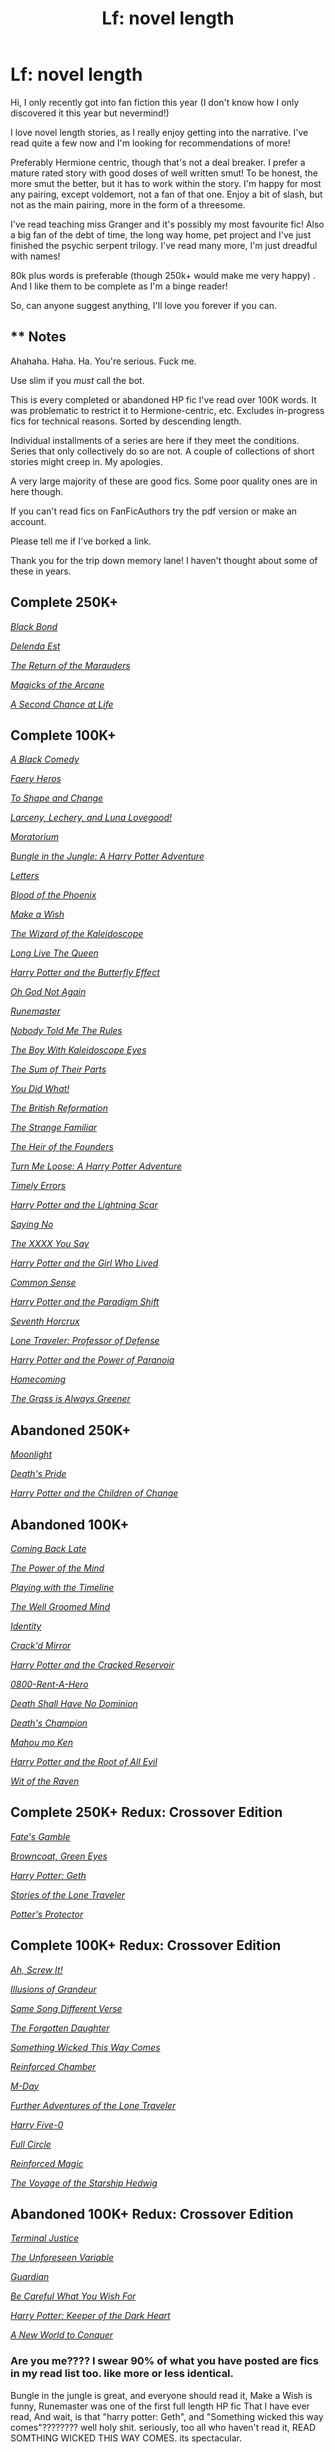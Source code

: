 #+TITLE: Lf: novel length

* Lf: novel length
:PROPERTIES:
:Author: cyliestitch
:Score: 24
:DateUnix: 1510083644.0
:DateShort: 2017-Nov-07
:FlairText: Request
:END:
Hi, I only recently got into fan fiction this year (I don't know how I only discovered it this year but nevermind!)

I love novel length stories, as I really enjoy getting into the narrative. I've read quite a few now and I'm looking for recommendations of more!

Preferably Hermione centric, though that's not a deal breaker. I prefer a mature rated story with good doses of well written smut! To be honest, the more smut the better, but it has to work within the story. I'm happy for most any pairing, except voldemort, not a fan of that one. Enjoy a bit of slash, but not as the main pairing, more in the form of a threesome.

I've read teaching miss Granger and it's possibly my most favourite fic! Also a big fan of the debt of time, the long way home, pet project and I've just finished the psychic serpent trilogy. I've read many more, I'm just dreadful with names!

80k plus words is preferable (though 250k+ would make me very happy) . And I like them to be complete as I'm a binge reader!

So, can anyone suggest anything, I'll love you forever if you can.


** ** Notes
   :PROPERTIES:
   :CUSTOM_ID: notes
   :END:
Ahahaha. Haha. Ha. You're serious. Fuck me.

Use slim if you /must/ call the bot.

This is every completed or abandoned HP fic I've read over 100K words. It was problematic to restrict it to Hermione-centric, etc. Excludes in-progress fics for technical reasons. Sorted by descending length.

Individual installments of a series are here if they meet the conditions. Series that only collectively do so are not. A couple of collections of short stories might creep in. My apologies.

A very large majority of these are good fics. Some poor quality ones are in here though.

If you can't read fics on FanFicAuthors try the pdf version or make an account.

Please tell me if I've borked a link.

Thank you for the trip down memory lane! I haven't thought about some of these in years.

** Complete 250K+
   :PROPERTIES:
   :CUSTOM_ID: complete-250k
   :END:
[[https://www.fanfiction.net/s/9322278/1/Black-Bond][/Black Bond/]]

[[https://www.fanfiction.net/s/5511855/1/Delenda-Est][/Delenda Est/]]

[[https://www.fanfiction.net/s/5856625/1/The-Return-of-the-Marauders][/The Return of the Marauders/]]

[[https://www.fanfiction.net/s/8303194/1/Magicks-of-the-Arcane][/Magicks of the Arcane/]]

[[https://www.fanfiction.net/s/2488754/1/A-Second-Chance-at-Life][/A Second Chance at Life/]]

** Complete 100K+
   :PROPERTIES:
   :CUSTOM_ID: complete-100k
   :END:
[[https://www.fanfiction.net/s/3401052/1/A-Black-Comedy][/A Black Comedy/]]

[[https://www.fanfiction.net/s/8233288/1/Faery-Heroes][/Faery Heros/]]

[[https://www.fanfiction.net/s/6413108/1/To-Shape-and-Change][/To Shape and Change/]]

[[https://www.fanfiction.net/s/3695087/1/Larceny-Lechery-and-Luna-Lovegood][/Larceny, Lechery, and Luna Lovegood!/]]

[[https://www.fanfiction.net/s/9486886/1/Moratorium][/Moratorium/]]

[[https://www.fanfiction.net/s/2889350/1/Bungle-in-the-Jungle-A-Harry-Potter-Adventure][/Bungle in the Jungle: A Harry Potter Adventure/]]

[[https://www.fanfiction.net/s/6535391/1/Letters][/Letters/]]

[[https://www.fanfiction.net/s/4776013/1/Blood-of-the-Phoenix][/Blood of the Phoenix/]]

[[https://www.fanfiction.net/s/2318355/1/Make-A-Wish][/Make a Wish/]]

[[https://www.fanfiction.net/s/6995114/1/The-Wizard-of-the-Kaleidoscope][/The Wizard of the Kaleidoscope/]]

[[https://www.fanfiction.net/s/11500936/1/Long-Live-The-Queen][/Long Live The Queen/]]

[[https://www.fanfiction.net/s/9065880/1/Harry-Potter-and-the-Butterfly-Effect][/Harry Potter and the Butterfly Effect/]]

[[https://www.fanfiction.net/s/4536005/1/Oh-God-Not-Again][/Oh God Not Again/]]

[[https://www.fanfiction.net/s/5077573/1/RuneMaster][/Runemaster/]]

[[https://www.fanfiction.net/s/10851278/1/Nobody-told-Me-the-rules][/Nobody Told Me The Rules/]]

[[https://archiveofourown.org/works/4830584/chapters/11063657][/The Boy With Kaleidoscope Eyes/]]

[[https://www.fanfiction.net/s/11858167/1/The-Sum-of-Their-Parts][/The Sum of Their Parts/]]

[[https://www.fanfiction.net/s/2630300/1/You-Did-What][/You Did What!/]]

[[https://www.fanfiction.net/s/9977668/1/The-British-Reformation][/The British Reformation/]]

[[https://archiveofourown.org/works/7117645/chapters/16167412][/The Strange Familiar/]]

[[https://www.fanfiction.net/s/3326638/1/The-Heir-of-the-Founders][/The Heir of the Founders/]]

[[https://www.fanfiction.net/s/3759007/1/Turn-Me-Loose-A-Harry-Potter-Adventure][/Turn Me Loose: A Harry Potter Adventure/]]

[[https://www.fanfiction.net/s/4198643/1/Timely-Errors][/Timely Errors/]]

[[https://www.fanfiction.net/s/10349675/1/Harry-Potter-and-the-Lightning-Scar][/Harry Potter and the Lightning Scar/]]

[[https://www.fanfiction.net/s/7274734/1/Saying-No][/Saying No/]]

[[https://www.fanfiction.net/s/12264641/1/The-XXXX-You-Say][/The XXXX You Say/]]

[[https://www.fanfiction.net/s/4040192/1/Harry-Potter-and-the-Girl-Who-Lived][/Harry Potter and the Girl Who Lived/]]

[[https://www.fanfiction.net/s/4019373/1/Common-Sense][/Common Sense/]]

[[https://kinsfire.fanficauthors.net/Harry_Potter_and_the_Paradigm_Shift/index/][/Harry Potter and the Paradigm Shift/]]

[[https://www.fanfiction.net/s/10677106/1/Seventh-Horcrux][/Seventh Horcrux/]]

[[https://www.fanfiction.net/s/12184104/1/Lone-Traveler-Professor-of-Defense][/Lone Traveler: Professor of Defense/]]

[[https://www.fanfiction.net/s/8257400/1/Harry-Potter-and-the-Power-of-Paranoia][/Harry Potter and the Power of Paranoia/]]

[[https://www.fanfiction.net/s/11054843/1/Homecoming][/Homecoming/]]

[[https://www.fanfiction.net/s/4334542/1/The-Grass-Is-Always-Greener][/The Grass is Always Greener/]]

** Abandoned 250K+
   :PROPERTIES:
   :CUSTOM_ID: abandoned-250k
   :END:
[[https://www.harrypotterfanfiction.com/viewstory.php?psid=225075][/Moonlight/]]

[[https://www.fanfiction.net/s/4321881/1/Death-s-Pride][/Death's Pride/]]

[[https://www.fanfiction.net/s/6764665/1/Harry-Potter-and-the-Children-of-Change][/Harry Potter and the Children of Change/]]

** Abandoned 100K+
   :PROPERTIES:
   :CUSTOM_ID: abandoned-100k
   :END:
[[https://www.fanfiction.net/s/6471922/1/Coming-Back-Late][/Coming Back Late/]]

[[https://www.fanfiction.net/s/8253087/1/The-Power-of-the-Mind][/The Power of the Mind/]]

[[https://www.fanfiction.net/s/6882094/1/Playing-with-the-timeline][/Playing with the Timeline/]]

[[https://www.fanfiction.net/s/8163784/1/The-Well-Groomed-Mind][/The Well Groomed Mind/]]

[[https://www.fanfiction.net/s/2482703/1/Identity][/Identity/]]

[[https://www.fanfiction.net/s/4045539/1/Crack-d-Mirror][/Crack'd Mirror/]]

[[https://musings-of-apathy.fanficauthors.net/Harry_Potter_and_the_Cracked_Reservoir/index/][/Harry Potter and the Cracked Reservoir/]]

[[https://www.fanfiction.net/s/11160991/1/0800-Rent-A-Hero][/0800-Rent-A-Hero/]]

[[https://www.fanfiction.net/s/7060807/1/Death-Shall-Have-No-Dominion][/Death Shall Have No Dominion/]]

[[https://www.fanfiction.net/s/10770702/1/Death-s-Champion][/Death's Champion/]]

[[https://www.fanfiction.net/s/3441687/1/Mahou-mo-Ken][/Mahou mo Ken/]]

[[https://www.fanfiction.net/s/5563863/1/Harry-Potter-and-the-Root-of-all-Evil][/Harry Potter and the Root of All Evil/]]

[[https://www.fanfiction.net/s/2740505/1/Wit-of-the-Raven][/Wit of the Raven/]]

** Complete 250K+ Redux: Crossover Edition
   :PROPERTIES:
   :CUSTOM_ID: complete-250k-redux-crossover-edition
   :END:
[[https://www.fanfiction.net/s/9586702/1/Fate-s-Gamble][/Fate's Gamble/]]

[[https://www.fanfiction.net/s/2857962/1/Browncoat-Green-Eyes][/Browncoat, Green Eyes/]]

[[https://www.fanfiction.net/s/10784770/1/Harry-Potter-Geth][/Harry Potter: Geth/]]

[[https://www.fanfiction.net/s/5751435/1/Stories-of-the-Lone-Traveler][/Stories of the Lone Traveler/]]

[[https://www.fanfiction.net/s/7665632/1/Potter-s-Protector][/Potter's Protector/]]

** Complete 100K+ Redux: Crossover Edition
   :PROPERTIES:
   :CUSTOM_ID: complete-100k-redux-crossover-edition
   :END:
[[https://www.fanfiction.net/s/12125771/1/Ah-Screw-It][/Ah, Screw It!/]]

[[https://www.fanfiction.net/s/8957424/1/Illusions-of-Grandeur][/Illusions of Grandeur/]]

[[https://www.fanfiction.net/s/12397161/1/Same-Song-Different-Verse][/Same Song Different Verse/]]

[[https://www.fanfiction.net/s/8345417/1/The-Forgotten-Daughter][/The Forgotten Daughter/]]

[[https://www.fanfiction.net/s/5501817/1/Something-Wicked-This-Way-Comes][/Something Wicked This Way Comes/]]

[[https://www.fanfiction.net/s/10242368/1/Reinforced-Chamber][/Reinforced Chamber/]]

[[https://www.fanfiction.net/s/8804823/1/M-Day][/M-Day/]]

[[https://www.fanfiction.net/s/12049856/1/Further-Adventures-of-the-Lone-Traveler][/Further Adventures of the Lone Traveler/]]

[[https://www.fanfiction.net/s/10836553/1/Harry-Five-0][/Harry Five-0/]]

[[https://www.fanfiction.net/s/12022968/1/Full-Circle][/Full Circle/]]

[[https://www.fanfiction.net/s/10181533/1/Reinforced-Magic][/Reinforced Magic/]]

[[https://www.fanfiction.net/s/7135971/1/The-Voyage-of-the-Starship-Hedwig][/The Voyage of the Starship Hedwig/]]

** Abandoned 100K+ Redux: Crossover Edition
   :PROPERTIES:
   :CUSTOM_ID: abandoned-100k-redux-crossover-edition
   :END:
[[http://fictionhunt.com/read/7563137/1][/Terminal Justice/]]

[[https://www.fanfiction.net/s/9317009/1/The-Unforeseen-Variable][/The Unforeseen Variable/]]

[[https://www.fanfiction.net/s/3789820/1/Guardian][/Guardian/]]

[[http://www.hpfanficarchive.com/stories/viewstory.php?sid=1197][/Be Careful What You Wish For/]]

[[https://www.fanfiction.net/s/2618118/1/Harry-Potter-Keeper-of-the-Dark-Heart][/Harry Potter: Keeper of the Dark Heart/]]

[[https://forums.spacebattles.com/threads/a-new-world-to-conquer-hp-got.402787/][/A New World to Conquer/]]
:PROPERTIES:
:Author: 295Kelvin
:Score: 16
:DateUnix: 1510109544.0
:DateShort: 2017-Nov-08
:END:

*** Are you me???? I swear 90% of what you have posted are fics in my read list too. like more or less identical.

Bungle in the jungle is great, and everyone should read it, Make a Wish is funny, Runemaster was one of the first full length HP fic That I have ever read, And wait, is that "harry potter: Geth", and "Something wicked this way comes"???????? well holy shit. seriously, too all who haven't read it, READ SOMTHING WICKED THIS WAY COMES. its spectacular.

To add to this list, I recommend [[https://www.fanfiction.net/s/7613196/1/The-Pureblood-Pretense][Murky's pureblood pretense]]
:PROPERTIES:
:Author: DontLoseYourWay223
:Score: 5
:DateUnix: 1510111995.0
:DateShort: 2017-Nov-08
:END:

**** I mostly sort by favorites or go through the favorites of an author. That could probably account for most of this list. The rest I'd find rec'd here. I think it's just a consequence of reading fanfiction for so long.

Seconding SWTWC. The only part I didn't like was the horror arc, but I don't like horror at all. This fic also single-handedly convinced me to buy Disgaea.
:PROPERTIES:
:Author: 295Kelvin
:Score: 2
:DateUnix: 1510113841.0
:DateShort: 2017-Nov-08
:END:


*** Well groomed mind is not abandoned, it has received two updates in the last month.
:PROPERTIES:
:Author: Darkenmal
:Score: 2
:DateUnix: 1510123142.0
:DateShort: 2017-Nov-08
:END:


*** Nice list! This is one of those things that reminds me that despite the huge amount of fanfiction I've read and my insane reading speed, I haven't even gotten close to finishing all the interesting stuff.
:PROPERTIES:
:Author: SnowingSilently
:Score: 2
:DateUnix: 1510127360.0
:DateShort: 2017-Nov-08
:END:


*** You utter legend. Thank you. I look forward to working my way through these
:PROPERTIES:
:Author: cyliestitch
:Score: 2
:DateUnix: 1510140119.0
:DateShort: 2017-Nov-08
:END:


** Linkffn(8581093)

Linkffn(11910994)

Linkffn(8311387)
:PROPERTIES:
:Author: openthekey
:Score: 3
:DateUnix: 1510090436.0
:DateShort: 2017-Nov-08
:END:

*** [[http://www.fanfiction.net/s/8581093/1/][*/One Hundred and Sixty Nine/*]] by [[https://www.fanfiction.net/u/4216998/Mrs-J-s-Soup][/Mrs J's Soup/]]

#+begin_quote
  It was no accident. She was Hermione Granger - as if she'd do anything this insane without the proper research and reference charts. Arriving on the 14th of May 1981, She had given herself 169 days. An ample amount of time to commit murder if one had a strict schedule, the correct notes and the help of one possibly reluctant, estranged heir. **2015 Fanatic Fanfics Awards Nominee**
#+end_quote

^{/Site/: [[http://www.fanfiction.net/][fanfiction.net]] *|* /Category/: Harry Potter *|* /Rated/: Fiction T *|* /Chapters/: 57 *|* /Words/: 317,360 *|* /Reviews/: 1,680 *|* /Favs/: 2,706 *|* /Follows/: 986 *|* /Updated/: 4/4/2015 *|* /Published/: 10/4/2012 *|* /Status/: Complete *|* /id/: 8581093 *|* /Language/: English *|* /Genre/: Adventure/Romance *|* /Characters/: Hermione G., Sirius B., Remus L. *|* /Download/: [[http://www.ff2ebook.com/old/ffn-bot/index.php?id=8581093&source=ff&filetype=epub][EPUB]] or [[http://www.ff2ebook.com/old/ffn-bot/index.php?id=8581093&source=ff&filetype=mobi][MOBI]]}

--------------

[[http://www.fanfiction.net/s/8311387/1/][*/Roundabout Destiny/*]] by [[https://www.fanfiction.net/u/2764183/MaryRoyale][/MaryRoyale/]]

#+begin_quote
  Hermione's destiny is altered by the Powers that Be. She is cast back to the Marauder's Era where she is Hermione Potter, the pureblood fraternal twin sister of James Potter. She retains Hermione Granger's memories, and is determined to change her brother's fate for the better. Obviously AU. Starts in their 1st year. M for language, minor violence, etc.
#+end_quote

^{/Site/: [[http://www.fanfiction.net/][fanfiction.net]] *|* /Category/: Harry Potter *|* /Rated/: Fiction M *|* /Chapters/: 29 *|* /Words/: 169,487 *|* /Reviews/: 2,129 *|* /Favs/: 7,014 *|* /Follows/: 2,202 *|* /Updated/: 12/3/2014 *|* /Published/: 7/11/2012 *|* /Status/: Complete *|* /id/: 8311387 *|* /Language/: English *|* /Genre/: Romance/Adventure *|* /Characters/: Hermione G., Sirius B. *|* /Download/: [[http://www.ff2ebook.com/old/ffn-bot/index.php?id=8311387&source=ff&filetype=epub][EPUB]] or [[http://www.ff2ebook.com/old/ffn-bot/index.php?id=8311387&source=ff&filetype=mobi][MOBI]]}

--------------

[[http://www.fanfiction.net/s/11910994/1/][*/Divided and Entwined/*]] by [[https://www.fanfiction.net/u/2548648/Starfox5][/Starfox5/]]

#+begin_quote
  AU. Fudge doesn't try to ignore Voldemort's return at the end of the 4th Year. Instead, influenced by Malfoy, he tries to appease the Dark Lord. Many think that the rights of the muggleborns are a small price to pay to avoid a bloody war. Hermione Granger and the other muggleborns disagree. Vehemently.
#+end_quote

^{/Site/: [[http://www.fanfiction.net/][fanfiction.net]] *|* /Category/: Harry Potter *|* /Rated/: Fiction M *|* /Chapters/: 67 *|* /Words/: 643,209 *|* /Reviews/: 1,724 *|* /Favs/: 1,048 *|* /Follows/: 1,235 *|* /Updated/: 7/29 *|* /Published/: 4/23/2016 *|* /Status/: Complete *|* /id/: 11910994 *|* /Language/: English *|* /Genre/: Adventure *|* /Characters/: <Ron W., Hermione G.> Harry P., Albus D. *|* /Download/: [[http://www.ff2ebook.com/old/ffn-bot/index.php?id=11910994&source=ff&filetype=epub][EPUB]] or [[http://www.ff2ebook.com/old/ffn-bot/index.php?id=11910994&source=ff&filetype=mobi][MOBI]]}

--------------

*FanfictionBot*^{1.4.0} *|* [[[https://github.com/tusing/reddit-ffn-bot/wiki/Usage][Usage]]] | [[[https://github.com/tusing/reddit-ffn-bot/wiki/Changelog][Changelog]]] | [[[https://github.com/tusing/reddit-ffn-bot/issues/][Issues]]] | [[[https://github.com/tusing/reddit-ffn-bot/][GitHub]]] | [[[https://www.reddit.com/message/compose?to=tusing][Contact]]]

^{/New in this version: Slim recommendations using/ ffnbot!slim! /Thread recommendations using/ linksub(thread_id)!}
:PROPERTIES:
:Author: FanfictionBot
:Score: 1
:DateUnix: 1510090448.0
:DateShort: 2017-Nov-08
:END:


*** Thank you. I've read roundabout destiny, but the other 2 look interesting! Shall save those
:PROPERTIES:
:Author: cyliestitch
:Score: 1
:DateUnix: 1510090847.0
:DateShort: 2017-Nov-08
:END:


** Linkffn(The Arithmancer; Lady Archimedes; Accidental Animagus; Animagus at War; The Ilvermorny Champion; A Marauders Plan; The Thorny Rose; Thorny Rose 2: A Bustle in Your Hedgerow; Thorny Rose 3: A Spring Clean for the May Queen)
:PROPERTIES:
:Author: Jahoan
:Score: 3
:DateUnix: 1510121477.0
:DateShort: 2017-Nov-08
:END:

*** [[http://www.fanfiction.net/s/9969456/1/][*/The Thorny Rose 2: A Bustle In Your Hedgerow/*]] by [[https://www.fanfiction.net/u/4577618/Brennus][/Brennus/]]

#+begin_quote
  Sequel to (amazingly) The Thorny Rose. The Triwizard Tournament is over and Harry and Ginny are together. What has Ginny got planned for her new boyfriend next?
#+end_quote

^{/Site/: [[http://www.fanfiction.net/][fanfiction.net]] *|* /Category/: Harry Potter *|* /Rated/: Fiction T *|* /Chapters/: 14 *|* /Words/: 111,701 *|* /Reviews/: 476 *|* /Favs/: 816 *|* /Follows/: 505 *|* /Updated/: 4/22/2014 *|* /Published/: 12/29/2013 *|* /Status/: Complete *|* /id/: 9969456 *|* /Language/: English *|* /Genre/: Adventure *|* /Characters/: Harry P., Ginny W. *|* /Download/: [[http://www.ff2ebook.com/old/ffn-bot/index.php?id=9969456&source=ff&filetype=epub][EPUB]] or [[http://www.ff2ebook.com/old/ffn-bot/index.php?id=9969456&source=ff&filetype=mobi][MOBI]]}

--------------

[[http://www.fanfiction.net/s/12048619/1/][*/The Ilvermorny Champion/*]] by [[https://www.fanfiction.net/u/670787/Vance-McGill][/Vance McGill/]]

#+begin_quote
  Instead of Durmstrang Academy, Ilvermorny School of Witchcraft and Wizardry was invited to take part in the 1994 Triwizard Tournament. When Ilvermorny arrives at Hogwarts, Albus Dumbledore is shocked to see the long-thought-dead Harry and Lily Potter appear, as well as the missing Sirius Black and Remus Lupin. Harry/Hermione/Daphne; Gabrielle/OFC; Alternate Universe
#+end_quote

^{/Site/: [[http://www.fanfiction.net/][fanfiction.net]] *|* /Category/: Harry Potter *|* /Rated/: Fiction M *|* /Chapters/: 62 *|* /Words/: 380,672 *|* /Reviews/: 2,782 *|* /Favs/: 3,329 *|* /Follows/: 4,263 *|* /Updated/: 4/5 *|* /Published/: 7/13/2016 *|* /id/: 12048619 *|* /Language/: English *|* /Genre/: Romance/Adventure *|* /Characters/: <Harry P., Hermione G., Daphne G.> Lily Evans P. *|* /Download/: [[http://www.ff2ebook.com/old/ffn-bot/index.php?id=12048619&source=ff&filetype=epub][EPUB]] or [[http://www.ff2ebook.com/old/ffn-bot/index.php?id=12048619&source=ff&filetype=mobi][MOBI]]}

--------------

[[http://www.fanfiction.net/s/10070079/1/][*/The Arithmancer/*]] by [[https://www.fanfiction.net/u/5339762/White-Squirrel][/White Squirrel/]]

#+begin_quote
  Hermione grows up as a maths whiz instead of a bookworm and tests into Arithmancy in her first year. With the help of her friends and Professor Vector, she puts her superhuman spellcrafting skills to good use in the fight against Voldemort. Years 1-4. Sequel posted.
#+end_quote

^{/Site/: [[http://www.fanfiction.net/][fanfiction.net]] *|* /Category/: Harry Potter *|* /Rated/: Fiction T *|* /Chapters/: 84 *|* /Words/: 529,129 *|* /Reviews/: 3,978 *|* /Favs/: 3,980 *|* /Follows/: 3,270 *|* /Updated/: 8/22/2015 *|* /Published/: 1/31/2014 *|* /Status/: Complete *|* /id/: 10070079 *|* /Language/: English *|* /Characters/: Harry P., Ron W., Hermione G., S. Vector *|* /Download/: [[http://www.ff2ebook.com/old/ffn-bot/index.php?id=10070079&source=ff&filetype=epub][EPUB]] or [[http://www.ff2ebook.com/old/ffn-bot/index.php?id=10070079&source=ff&filetype=mobi][MOBI]]}

--------------

[[http://www.fanfiction.net/s/10288020/1/][*/The Thorny Rose 3: A Spring Clean for the May Queen/*]] by [[https://www.fanfiction.net/u/4577618/Brennus][/Brennus/]]

#+begin_quote
  The third and final part of the Thorny Rose trilogy. Voldemort is again without a body, Ron has vanished and our favourite couple now know the contents of the prophecy. More importantly, Sirius is getting married. What will Harry and Ginny do now to finally put the Wizarding World to rights.
#+end_quote

^{/Site/: [[http://www.fanfiction.net/][fanfiction.net]] *|* /Category/: Harry Potter *|* /Rated/: Fiction M *|* /Chapters/: 10 *|* /Words/: 96,128 *|* /Reviews/: 288 *|* /Favs/: 716 *|* /Follows/: 406 *|* /Updated/: 6/4/2014 *|* /Published/: 4/21/2014 *|* /Status/: Complete *|* /id/: 10288020 *|* /Language/: English *|* /Genre/: Adventure/Romance *|* /Characters/: Harry P., Ginny W. *|* /Download/: [[http://www.ff2ebook.com/old/ffn-bot/index.php?id=10288020&source=ff&filetype=epub][EPUB]] or [[http://www.ff2ebook.com/old/ffn-bot/index.php?id=10288020&source=ff&filetype=mobi][MOBI]]}

--------------

[[http://www.fanfiction.net/s/9631998/1/][*/The Thorny Rose/*]] by [[https://www.fanfiction.net/u/4577618/Brennus][/Brennus/]]

#+begin_quote
  Harry has been entered into the Triwizard Tournament against his will, and his friends don't believe him when he insists he didn't enter his name. Will Ginny Weasley sit by and watch him suffer alone, or will she risk exposing the dark secret she has been hiding. GoF re-write from Ginny's POV. Smart & slightly manipulative Ginny! Extreme Ron-bashing!
#+end_quote

^{/Site/: [[http://www.fanfiction.net/][fanfiction.net]] *|* /Category/: Harry Potter *|* /Rated/: Fiction T *|* /Chapters/: 11 *|* /Words/: 80,941 *|* /Reviews/: 485 *|* /Favs/: 1,213 *|* /Follows/: 616 *|* /Updated/: 12/29/2013 *|* /Published/: 8/26/2013 *|* /Status/: Complete *|* /id/: 9631998 *|* /Language/: English *|* /Genre/: Adventure/Romance *|* /Characters/: Harry P., Ginny W. *|* /Download/: [[http://www.ff2ebook.com/old/ffn-bot/index.php?id=9631998&source=ff&filetype=epub][EPUB]] or [[http://www.ff2ebook.com/old/ffn-bot/index.php?id=9631998&source=ff&filetype=mobi][MOBI]]}

--------------

[[http://www.fanfiction.net/s/11463030/1/][*/Lady Archimedes/*]] by [[https://www.fanfiction.net/u/5339762/White-Squirrel][/White Squirrel/]]

#+begin_quote
  Sequel to The Arithmancer. Years 5-7. Armed with a N.E.W.T. in Arithmancy after Voldemort's return, Hermione takes spellcrafting to new heights and must push the bounds of magic itself to help Harry defeat his enemy once and for all.
#+end_quote

^{/Site/: [[http://www.fanfiction.net/][fanfiction.net]] *|* /Category/: Harry Potter *|* /Rated/: Fiction T *|* /Chapters/: 60 *|* /Words/: 419,422 *|* /Reviews/: 3,664 *|* /Favs/: 2,887 *|* /Follows/: 4,035 *|* /Updated/: 10/14 *|* /Published/: 8/22/2015 *|* /id/: 11463030 *|* /Language/: English *|* /Characters/: Harry P., Hermione G., George W., Ginny W. *|* /Download/: [[http://www.ff2ebook.com/old/ffn-bot/index.php?id=11463030&source=ff&filetype=epub][EPUB]] or [[http://www.ff2ebook.com/old/ffn-bot/index.php?id=11463030&source=ff&filetype=mobi][MOBI]]}

--------------

*FanfictionBot*^{1.4.0} *|* [[[https://github.com/tusing/reddit-ffn-bot/wiki/Usage][Usage]]] | [[[https://github.com/tusing/reddit-ffn-bot/wiki/Changelog][Changelog]]] | [[[https://github.com/tusing/reddit-ffn-bot/issues/][Issues]]] | [[[https://github.com/tusing/reddit-ffn-bot/][GitHub]]] | [[[https://www.reddit.com/message/compose?to=tusing][Contact]]]

^{/New in this version: Slim recommendations using/ ffnbot!slim! /Thread recommendations using/ linksub(thread_id)!}
:PROPERTIES:
:Author: FanfictionBot
:Score: 2
:DateUnix: 1510121546.0
:DateShort: 2017-Nov-08
:END:


*** Ooooo I like the sound of these ones
:PROPERTIES:
:Author: cyliestitch
:Score: 1
:DateUnix: 1510140268.0
:DateShort: 2017-Nov-08
:END:


*** Thank you. These look amazing!
:PROPERTIES:
:Author: cyliestitch
:Score: 1
:DateUnix: 1510140342.0
:DateShort: 2017-Nov-08
:END:


** I have a 39 chapter Harry/Ginny story at AO3. Smut abounds! linkao3(7919536)
:PROPERTIES:
:Author: jenorama_CA
:Score: 2
:DateUnix: 1510086925.0
:DateShort: 2017-Nov-08
:END:

*** Thank you. I shall Download it and have a read!
:PROPERTIES:
:Author: cyliestitch
:Score: 2
:DateUnix: 1510087045.0
:DateShort: 2017-Nov-08
:END:

**** Thanks! Let me know what you think! I have 26 other works, mostly one-shots, including some Ron and Hermione--some smutty, some not.
:PROPERTIES:
:Author: jenorama_CA
:Score: 1
:DateUnix: 1510087103.0
:DateShort: 2017-Nov-08
:END:

***** My biggest issues with this story is the drama with Ginnys ex; which seems like laziness and a horcrux? C'mon A horcrux. These things aren't a dime a dozen. I quit reading after that, but those are my thoughts.
:PROPERTIES:
:Author: moomoogoat
:Score: 1
:DateUnix: 1510420471.0
:DateShort: 2017-Nov-11
:END:

****** Aw, I'm sad you stopped reading, but thanks for your feedback! Regarding the ex, that's covered more in-depth in the one shots I started writing right after OOTP came out. Thanks for giving it a try!
:PROPERTIES:
:Author: jenorama_CA
:Score: 1
:DateUnix: 1510420630.0
:DateShort: 2017-Nov-11
:END:

******* u/ThisCatMightCheerYou:
#+begin_quote
  I'm sad
#+end_quote

[[http://random.cat/i/028_-_QpOveyi.gif][Here's a picture/gif of a cat,]] hopefully it'll cheer you up :).

--------------

I am a bot. use !unsubscribetosadcat for me to ignore you.
:PROPERTIES:
:Author: ThisCatMightCheerYou
:Score: 1
:DateUnix: 1510420635.0
:DateShort: 2017-Nov-11
:END:


*** [[http://archiveofourown.org/works/7919536][*/California Dreamin'/*]] by [[http://www.archiveofourown.org/users/jenorama/pseuds/jenorama][/jenorama/]]

#+begin_quote
  Harry and Ginny have struck out for new territory in California. Hoping for a quieter life, Harry has quit the Aurors to teach, but he may not get his wish.
#+end_quote

^{/Site/: [[http://www.archiveofourown.org/][Archive of Our Own]] *|* /Fandom/: Harry Potter - J. K. Rowling *|* /Published/: 2016-08-31 *|* /Completed/: 2017-06-10 *|* /Words/: 296429 *|* /Chapters/: 39/39 *|* /Comments/: 120 *|* /Kudos/: 184 *|* /Bookmarks/: 21 *|* /Hits/: 5396 *|* /ID/: 7919536 *|* /Download/: [[http://archiveofourown.org/downloads/je/jenorama/7919536/California%20Dreamin.epub?updated_at=1497118935][EPUB]] or [[http://archiveofourown.org/downloads/je/jenorama/7919536/California%20Dreamin.mobi?updated_at=1497118935][MOBI]]}

--------------

*FanfictionBot*^{1.4.0} *|* [[[https://github.com/tusing/reddit-ffn-bot/wiki/Usage][Usage]]] | [[[https://github.com/tusing/reddit-ffn-bot/wiki/Changelog][Changelog]]] | [[[https://github.com/tusing/reddit-ffn-bot/issues/][Issues]]] | [[[https://github.com/tusing/reddit-ffn-bot/][GitHub]]] | [[[https://www.reddit.com/message/compose?to=tusing][Contact]]]

^{/New in this version: Slim recommendations using/ ffnbot!slim! /Thread recommendations using/ linksub(thread_id)!}
:PROPERTIES:
:Author: FanfictionBot
:Score: 1
:DateUnix: 1510086949.0
:DateShort: 2017-Nov-08
:END:


** Some stuff to read: works by White Squirrel, the Pureblood Pretense and it's sequels by Murkybluematter, Princess of the Blacks (kinda disturbing) by Silently Watches (they also have a married in Las Vegas story that crosses over with Teen Titans), Harry Potter and the Sun Source and other works by that author, Hogwarts Houses Divided (highly recommended), Alexandra Quick and sequels (highly recommended), with both AQ and Hogwarts Houses Divided by the same author, and One Hundred and Sixty Nine, a Hermione-centric time-travel story.

Most of this stuff isn't Hermione-centric, but it is among the best in the fandom. They all are either complete, or have completed books within their series.
:PROPERTIES:
:Author: SnowingSilently
:Score: 2
:DateUnix: 1510127912.0
:DateShort: 2017-Nov-08
:END:

*** Don't mind non Hermione centric every so òften so I will check these out
:PROPERTIES:
:Author: cyliestitch
:Score: 1
:DateUnix: 1510140323.0
:DateShort: 2017-Nov-08
:END:


** My favorite is [[http://keiramarcos.com/fan-fiction/harry-potter-the-soulmate-bond/][Harry Potter and the Soulmate Bond]] which is not on any archive sites. 300+K. AU where Sirius raised Harry and he didn't go to Hogwarts until he was 15, which is where it starts. Reasonably split between Hermione- and Harry-centric. Plenty of smut, but not primarily smut. Voldemort is already defeated.
:PROPERTIES:
:Author: t1mepiece
:Score: 3
:DateUnix: 1510111624.0
:DateShort: 2017-Nov-08
:END:

*** I think I've seen this one pop up in searches but I've not gotten round to reading it yet. Will add it in
:PROPERTIES:
:Author: cyliestitch
:Score: 1
:DateUnix: 1510140396.0
:DateShort: 2017-Nov-08
:END:


** [[https://m.fanfiction.net/s/5537755/1/]]
:PROPERTIES:
:Author: MoralRelativity
:Score: 1
:DateUnix: 1510138570.0
:DateShort: 2017-Nov-08
:END:


** Is there a way to favorite this discussion so I don't have to copy all that to a reading list?
:PROPERTIES:
:Author: DreadCanary
:Score: 1
:DateUnix: 1510156050.0
:DateShort: 2017-Nov-08
:END:

*** I think you can save the thread. I use the mobile app which has like a little page flag at the top of the thread. Not sure how it looks on desktop
:PROPERTIES:
:Author: cyliestitch
:Score: 1
:DateUnix: 1510158461.0
:DateShort: 2017-Nov-08
:END:


*** Have you ever heard of the Remind me bot? [[https://www.reddit.com/r/RemindMeBot/comments/24duzp/remindmebot_info/][Sauce]]
:PROPERTIES:
:Author: dagfighter_95
:Score: 1
:DateUnix: 1510248397.0
:DateShort: 2017-Nov-09
:END:


** Jinxed hearts by emcnary on ffn. For some reason when i link it the bot does nothing so i apparently do it wrong. Its a lupin/tonks story that is /very/ well writtrn, but is definitly a "slow burn", and she still updates every 2 weeks.
:PROPERTIES:
:Author: medievaleagle
:Score: 1
:DateUnix: 1510089732.0
:DateShort: 2017-Nov-08
:END:

*** Thanks may follow it if it's not yet complete
:PROPERTIES:
:Author: cyliestitch
:Score: 1
:DateUnix: 1510090122.0
:DateShort: 2017-Nov-08
:END:


** Linkffn(The Debt of Time)
:PROPERTIES:
:Score: 1
:DateUnix: 1510120034.0
:DateShort: 2017-Nov-08
:END:

*** [[http://www.fanfiction.net/s/10772496/1/][*/The Debt of Time/*]] by [[https://www.fanfiction.net/u/5869599/ShayaLonnie][/ShayaLonnie/]]

#+begin_quote
  When Hermione finds a way to bring Sirius back from the veil, her actions change the rest of the war. Little does she know her spell restoring him to life provokes magic she doesn't understand and sets her on a path that ends with a Time-Turner. [Currently Being Updated. Est Finish July 2017] *Art by Freya Ishtar*
#+end_quote

^{/Site/: [[http://www.fanfiction.net/][fanfiction.net]] *|* /Category/: Harry Potter *|* /Rated/: Fiction M *|* /Chapters/: 154 *|* /Words/: 749,927 *|* /Reviews/: 11,929 *|* /Favs/: 6,225 *|* /Follows/: 2,597 *|* /Updated/: 10/27/2016 *|* /Published/: 10/21/2014 *|* /Status/: Complete *|* /id/: 10772496 *|* /Language/: English *|* /Genre/: Romance/Friendship *|* /Characters/: Hermione G., Sirius B., Remus L. *|* /Download/: [[http://www.ff2ebook.com/old/ffn-bot/index.php?id=10772496&source=ff&filetype=epub][EPUB]] or [[http://www.ff2ebook.com/old/ffn-bot/index.php?id=10772496&source=ff&filetype=mobi][MOBI]]}

--------------

*FanfictionBot*^{1.4.0} *|* [[[https://github.com/tusing/reddit-ffn-bot/wiki/Usage][Usage]]] | [[[https://github.com/tusing/reddit-ffn-bot/wiki/Changelog][Changelog]]] | [[[https://github.com/tusing/reddit-ffn-bot/issues/][Issues]]] | [[[https://github.com/tusing/reddit-ffn-bot/][GitHub]]] | [[[https://www.reddit.com/message/compose?to=tusing][Contact]]]

^{/New in this version: Slim recommendations using/ ffnbot!slim! /Thread recommendations using/ linksub(thread_id)!}
:PROPERTIES:
:Author: FanfictionBot
:Score: 1
:DateUnix: 1510120058.0
:DateShort: 2017-Nov-08
:END:

**** This was the first one I properly read! I loved it, read it a couple of times now.
:PROPERTIES:
:Author: cyliestitch
:Score: 1
:DateUnix: 1510140205.0
:DateShort: 2017-Nov-08
:END:
